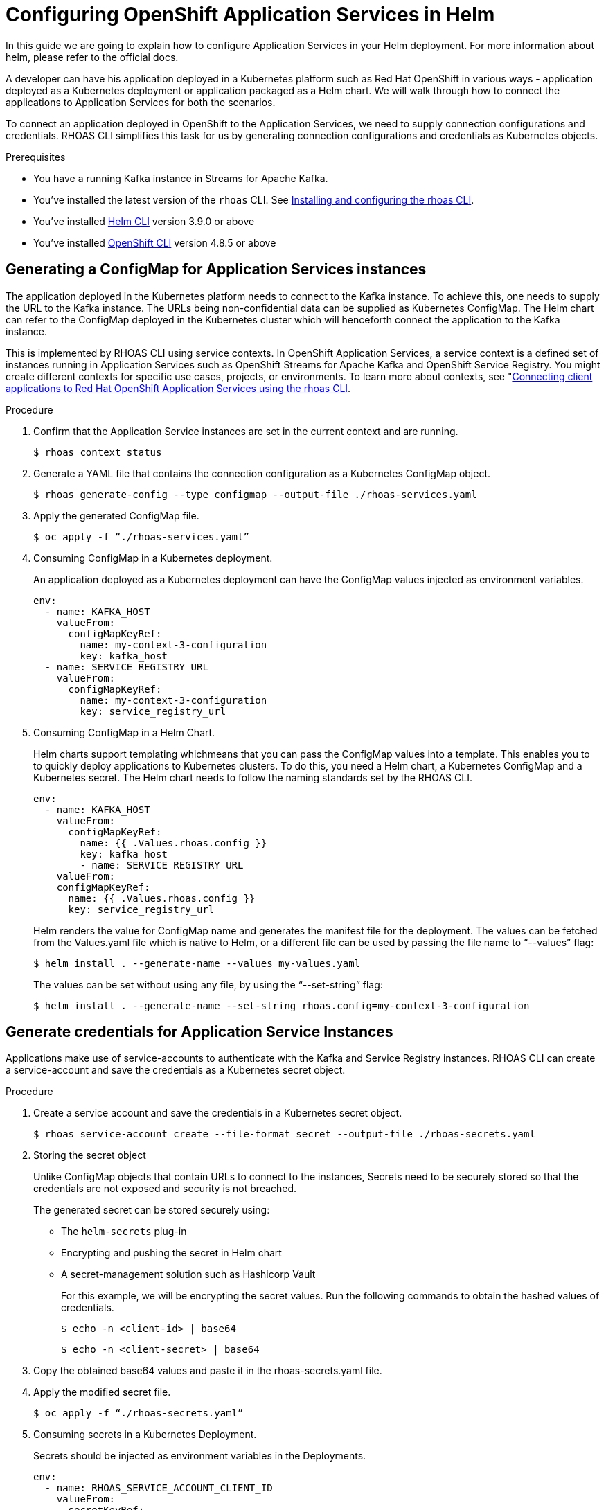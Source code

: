 ////
START GENERATED ATTRIBUTES
WARNING: This content is generated by running npm --prefix .build run generate:attributes
////

//All OpenShift Application Services
:org-name: Application Services
:product-long-rhoas: OpenShift Application Services
:community:
:imagesdir: ./images
:property-file-name: app-services.properties
:samples-git-repo: https://github.com/redhat-developer/app-services-guides
:base-url: https://github.com/redhat-developer/app-services-guides/tree/main/docs/
:sso-token-url: https://sso.redhat.com/auth/realms/redhat-external/protocol/openid-connect/token
:cloud-console-url: https://console.redhat.com/
:service-accounts-url: https://console.redhat.com/application-services/service-accounts

//OpenShift Application Services CLI
:base-url-cli: https://github.com/redhat-developer/app-services-cli/tree/main/docs/
:command-ref-url-cli: commands
:installation-guide-url-cli: rhoas/rhoas-cli-installation/README.adoc
:service-contexts-url-cli: rhoas/rhoas-service-contexts/README.adoc

//OpenShift Streams for Apache Kafka
:product-long-kafka: OpenShift Streams for Apache Kafka
:product-kafka: Streams for Apache Kafka
:product-version-kafka: 1
:service-url-kafka: https://console.redhat.com/application-services/streams/
:getting-started-url-kafka: kafka/getting-started-kafka/README.adoc
:kafka-bin-scripts-url-kafka: kafka/kafka-bin-scripts-kafka/README.adoc
:kafkacat-url-kafka: kafka/kcat-kafka/README.adoc
:quarkus-url-kafka: kafka/quarkus-kafka/README.adoc
:nodejs-url-kafka: kafka/nodejs-kafka/README.adoc
:getting-started-rhoas-cli-url-kafka: kafka/rhoas-cli-getting-started-kafka/README.adoc
:topic-config-url-kafka: kafka/topic-configuration-kafka/README.adoc
:consumer-config-url-kafka: kafka/consumer-configuration-kafka/README.adoc
:access-mgmt-url-kafka: kafka/access-mgmt-kafka/README.adoc
:metrics-monitoring-url-kafka: kafka/metrics-monitoring-kafka/README.adoc
:service-binding-url-kafka: kafka/service-binding-kafka/README.adoc
:message-browsing-url-kafka: kafka/message-browsing-kafka/README.adoc

//OpenShift Service Registry
:product-long-registry: OpenShift Service Registry
:product-registry: Service Registry
:registry: Service Registry
:product-version-registry: 1
:service-url-registry: https://console.redhat.com/application-services/service-registry/
:getting-started-url-registry: registry/getting-started-registry/README.adoc
:quarkus-url-registry: registry/quarkus-registry/README.adoc
:getting-started-rhoas-cli-url-registry: registry/rhoas-cli-getting-started-registry/README.adoc
:access-mgmt-url-registry: registry/access-mgmt-registry/README.adoc
:content-rules-registry: https://access.redhat.com/documentation/en-us/red_hat_openshift_service_registry/1/guide/9b0fdf14-f0d6-4d7f-8637-3ac9e2069817[Supported Service Registry content and rules]
:service-binding-url-registry: registry/service-binding-registry/README.adoc

//OpenShift Connectors
:connectors: Connectors
:product-long-connectors: OpenShift Connectors
:product-connectors: Connectors
:product-version-connectors: 1
:service-url-connectors: https://console.redhat.com/application-services/connectors
:getting-started-url-connectors: connectors/getting-started-connectors/README.adoc
:getting-started-rhoas-cli-url-connectors: connectors/rhoas-cli-getting-started-connectors/README.adoc

//OpenShift API Designer
:product-long-api-designer: OpenShift API Designer
:product-api-designer: API Designer
:product-version-api-designer: 1
:service-url-api-designer: https://console.redhat.com/application-services/api-designer/
:getting-started-url-api-designer: api-designer/getting-started-api-designer/README.adoc

//OpenShift API Management
:product-long-api-management: OpenShift API Management
:product-api-management: API Management
:product-version-api-management: 1
:service-url-api-management: https://console.redhat.com/application-services/api-management/

////
END GENERATED ATTRIBUTES
////

[id="chap-helm-guide-rhoas-cli"]
= Configuring OpenShift Application Services in Helm
ifdef::context[:parent-context: {context}]
:context: helm-guide-rhoas-cli

// Purpose statement for the assembly
[role="_abstract"]
In this guide we are going to explain how to configure Application Services in your Helm deployment. For more information about helm, please refer to the official docs.

A developer can have his application deployed in a Kubernetes platform such as Red Hat OpenShift in various ways - application deployed as a Kubernetes deployment or application packaged as a Helm chart. We will walk through how to connect the applications to Application Services for both the scenarios.

To connect an application deployed in OpenShift to the Application Services, we need to supply connection configurations and credentials. RHOAS CLI simplifies this task for us by generating connection configurations and credentials as Kubernetes objects.

.Prerequisites
ifndef::community[]
* You have a Red Hat account.
endif::[]
* You have a running Kafka instance in {product-kafka}.
* You've installed the latest version of the `rhoas` CLI. See {base-url}{installation-guide-url-cli}[Installing and configuring the rhoas CLI^].
* You've installed https://helm.sh/docs/intro/quickstart/:[Helm CLI^] version 3.9.0 or above
* You've installed https://docs.openshift.com/container-platform/4.7/cli_reference/openshift_cli/getting-started-cli.html:[OpenShift CLI] version 4.8.5 or above

[id="proc-generating-configmap-for-application-services_{context}"]
== Generating a ConfigMap for Application Services instances

The application deployed in the Kubernetes platform needs to connect to the Kafka instance. To achieve this, one needs to supply the URL to the Kafka instance. The URLs being non-confidential data can be supplied as Kubernetes ConfigMap. The Helm chart can refer to the ConfigMap deployed in the Kubernetes cluster which will henceforth connect the application to the Kafka instance.

This is implemented by RHOAS CLI using service contexts. In OpenShift Application Services, a service context is a defined set of instances running in Application Services such as OpenShift Streams for Apache Kafka and OpenShift Service Registry. You might create different contexts for specific use cases, projects, or environments. To learn more about contexts, see "https://access.redhat.com/documentation/en-us/red_hat_openshift_application_services/1/guide/12b72a70-22b9-44a4-a7f3-6977759bfc67":[Connecting client applications to Red Hat OpenShift Application Services using the rhoas CLI].

.Procedure

. Confirm that the Application Service instances are set in the current context and are running.

+
[source,shell]
----
$ rhoas context status
----

. Generate a YAML file that contains the connection configuration as a Kubernetes ConfigMap object.
+
[source,shell]
----
$ rhoas generate-config --type configmap --output-file ./rhoas-services.yaml
----
+
. Apply the generated ConfigMap file.
+
[source,shell]
----
$ oc apply -f “./rhoas-services.yaml”
----
+
. Consuming ConfigMap in a Kubernetes deployment.
+
An application deployed as a Kubernetes deployment can have the ConfigMap values injected as environment variables.
+
[source,shell]
----
env:
  - name: KAFKA_HOST
    valueFrom: 
      configMapKeyRef:
        name: my-context-3-configuration
        key: kafka_host
  - name: SERVICE_REGISTRY_URL
    valueFrom: 
      configMapKeyRef:
        name: my-context-3-configuration
        key: service_registry_url
----
. Consuming ConfigMap in a Helm Chart.
+
Helm charts support templating whichmeans that you can pass the ConfigMap values into a template. This enables you to to quickly deploy applications to Kubernetes clusters.  To do this, you need a Helm chart, a Kubernetes ConfigMap and a Kubernetes secret. The Helm chart needs to follow the naming standards set by the RHOAS CLI. 
+
[source,shell]
----
env:
  - name: KAFKA_HOST
    valueFrom:
      configMapKeyRef:
        name: {{ .Values.rhoas.config }}
        key: kafka_host
	- name: SERVICE_REGISTRY_URL
    valueFrom: 
    configMapKeyRef:
      name: {{ .Values.rhoas.config }}
      key: service_registry_url
----
+
Helm renders the value for ConfigMap name and generates the manifest file for the deployment.
The values can be fetched from the Values.yaml file which is native to Helm, or a different file can be used by passing the file name to “--values” flag:
+
[source,shell]
----
$ helm install . --generate-name --values my-values.yaml
----
+
The values can be set without using any file, by using the “--set-string” flag:
+
[source,shell]
----
$ helm install . --generate-name --set-string rhoas.config=my-context-3-configuration
----

[id="proc-generating-credentials-for-application-services_{context}"]
== Generate credentials for Application Service Instances

Applications make use of service-accounts to authenticate with the Kafka and Service Registry instances. RHOAS CLI can create a service-account and save the credentials as a Kubernetes secret object.

.Procedure

. Create a service account and save the credentials in a Kubernetes secret object.
+
[source,shell]
----
$ rhoas service-account create --file-format secret --output-file ./rhoas-secrets.yaml
----

. Storing the secret object
+
Unlike ConfigMap objects that contain URLs to connect to the instances, Secrets need to be securely stored so that the credentials are not exposed and security is not breached.
+
The generated secret can be stored securely using:

* The `helm-secrets` plug-in
* Encrypting and pushing the secret in Helm chart
* A secret-management solution such as Hashicorp Vault
+
For this example, we will be encrypting the secret values. Run the following commands to obtain the hashed values of credentials.
+
[source,shell]
----
$ echo -n <client-id> | base64
----
+
[source,shell]
----
$ echo -n <client-secret> | base64
----
+
. Copy the obtained base64 values and paste it in the rhoas-secrets.yaml file.
+
+
. Apply the modified secret file.
+
[source,shell]
----
$ oc apply -f “./rhoas-secrets.yaml”
----
+
. Consuming secrets in a Kubernetes Deployment.
+
Secrets should be injected as environment variables in the Deployments.
+
[source,shell]
----
env:
  - name: RHOAS_SERVICE_ACCOUNT_CLIENT_ID
    valueFrom:
      secretKeyRef:
        name: service-account-credentials
        key: RHOAS_SERVICE_ACCOUNT_CLIENT_ID
  - name: RHOAS_SERVICE_ACCOUNT_CLIENT_SECRET
    valueFrom:
      secretKeyRef:
        name: service-account-credentials
        key: RHOAS_SERVICE_ACCOUNT_CLIENT_SECRET

----
. Consuming secret in a Helm Chart.
+
Similar to ConfiGmaps, Secrets can be passed to Helm templates. Here too, the Helm chart needs to follow the naming standards set by RHOAS CLI.
+
[source,shell]
----
env:
  - name: RHOAS_SERVICE_ACCOUNT_CLIENT_ID
    valueFrom:
      secretKeyRef:
        name:  {{ .Values.rhoas.secret }}
        key: RHOAS_SERVICE_ACCOUNT_CLIENT_ID
  - name: RHOAS_SERVICE_ACCOUNT_CLIENT_SECRET  
    valueFrom:
      secretKeyRef:
        name:  {{ .Values.rhoas.secret }}
        key: RHOAS_SERVICE_ACCOUNT_CLIENT_SECRET
----
+
Similar to ConfigMaps, the value can be supplied using “--set-string” flag:
+
[source,shell]
----
$ helm install . --generate-name --set-string rhoas.secret=service-account-credentials
----


[id="proc-connecting-helm-chart-with-application-services_{context}"]
== Connecting a Helm chart to Application Services

The following example shows how to connect an https://github.com/rkpattnaik780/rhoas-helm-example:[example Helm chart] to the service instances defined in a context in OpenShift Application Services. The example Helm chart contains Kubernetes resources required to deploy the application used in https://github.com/redhat-developer/app-services-guides/tree/main/code-examples/quarkus-kafka-quickstart:[Quarkus Kafka quickstart] in a Kubernetes cluster. 
 
Once we have the files for connection configuration and credentials. We can use it with an example Helm chart that uses the values.
Now we will be using the generated configurations and credentials with the Helm example.

.Procedure

. On the command line, clone the example repository from GitHub.
+
[source,shell]
----
$ git clone https://github.com/rkpattnaik780/rhoas-helm-example.git
----

. Log in to the CLI.
+
[source,shell]
----
$ rhoas login
----
+
The login command opens a sign-in process in your web browser.

. Use the CLI to create a new service context.
+
[source,shell]
----
$ rhoas context create --name helm-context
----
+
The new context becomes the current (that is, active) context by default.

. Use the CLI to create a new service context.
+
[source,shell]
----
$ rhoas context create --name helm-context
----
+
The new context becomes the current (that is, active) context by default.

. Create a Kafka instance in the current context.
+
[source,shell]
----
$ rhoas kafka create --name my-kafka-instance
----

. Generate connection configuration for the context as a ConfigMap.
+
[source,shell]
----
$ rhoas generate-config --type configmap --output-file ./rhoas-services.yaml 
----

. Create a topic “prices” for the Kafka instance.
+
[source,shell]
----
$ rhoas kafka topic create --name prices
----

. Grant permission to the created service account to consume and produce messages to topics in the created Kafka instance.
+
[source,shell]
----
$ rhoas kafka acl grant-access --producer --consumer --service-account <client-id> --topic all --group all
----

. Create an OpenShift cluster using Red Hat Developer Sandbox. Once activated, copy the command to login using the OpenShift CLI.
+
[source,shell]
----
$ oc login --token=sha256~WMj84YiOuzVTUp7dIYajetZM2FG-rTAIEJrriPTQJpo --server=https://api.sandbox-m2.ll6k.p8.openshiftapps.com:6443
----

. Apply the generated connection configuration and credential to the OpenShift cluster.

+
[source,shell]
----
$ oc apply -f ./rhoas-services.yaml
----
+
[source,shell]
----
$ oc apply -f ./rhoas-secrets.yaml
----

. Deploy the Helm chart setting the appropriate values:

+
[source,shell]
----
$ helm install . --generate-name --set-string rhoas.config=my-context-3-configuration,rhoas.secret=service-account-credentials
----

. Get the URL of the deployed service.


+
[source,shell]
----
$ oc get service

NAME                                TYPE           CLUSTER-IP       EXTERNAL-IP                                                               PORT(S)          AGE
rhoas-quarkus-kafka-quickstart      LoadBalancer   172.30.128.12    a81b115a35629488685b6ed3cf322fbf-1904626303.us-east-2.elb.amazonaws.com   8080:31110/TCP   11m
workspacef396ea393cc746aa-service   ClusterIP      172.30.133.190   <none>                                                                    4444/TCP         5d18h
----

Thus now we have the Quarkus application up and running in the OpenShift cluster. To check the application in your browser, navigate to the URL:

```
<external-IP>:8080/prices.html
```